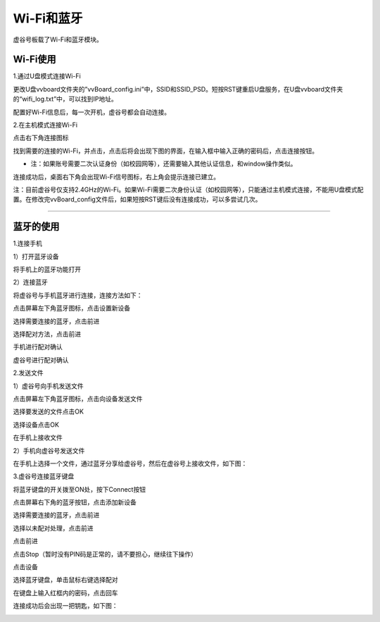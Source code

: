 
Wi-Fi和蓝牙
===========================

虚谷号板载了Wi-Fi和蓝牙模块。

Wi-Fi使用
---------------------------

1.通过U盘模式连接Wi-Fi

更改U盘vvboard文件夹的”vvBoard_config.ini”中，SSID和SSID_PSD。短按RST键重启U盘服务，在U盘vvboard文件夹的“wifi_log.txt”中，可以找到IP地址。

.. image:: ../images/02/u-driver02.jpg

配置好Wi-Fi信息后，每一次开机，虚谷号都会自动连接。

2.在主机模式连接Wi-Fi

点击右下角连接图标

.. image:: ../images/03/wifi-bt01.png

找到需要的连接的Wi-Fi，并点击，点击后将会出现下图的界面，在输入框中输入正确的密码后，点击连接按钮。

.. image:: ../images/03/wifi-bt02.png

- 注：如果账号需要二次认证身份（如校园网等），还需要输入其他认证信息，和window操作类似。

连接成功后，桌面右下角会出现Wi-Fi信号图标，右上角会提示连接已建立。

.. image:: ../images/03/wifi-bt03.png

注：目前虚谷号仅支持2.4GHz的Wi-Fi。如果Wi-Fi需要二次身份认证（如校园网等），只能通过主机模式连接，不能用U盘模式配置。在修改完vvBoard_config文件后，如果短按RST键后没有连接成功，可以多尝试几次。

---------------------------

蓝牙的使用
---------------------------

1.连接手机

1）打开蓝牙设备

将手机上的蓝牙功能打开

2）连接蓝牙

将虚谷号与手机蓝牙进行连接，连接方法如下：

点击屏幕左下角蓝牙图标，点击设置新设备

.. image:: ../images/03/wifi-bt04.png

.. image:: ../images/03/wifi-bt05.png

选择需要连接的蓝牙，点击前进

.. image:: ../images/03/wifi-bt06.png

选择配对方法，点击前进

.. image:: ../images/03/wifi-bt07.png

手机进行配对确认

.. image:: ../images/03/wifi-bt08.png

虚谷号进行配对确认

.. image:: ../images/03/wifi-bt09.png

2.发送文件

1）虚谷号向手机发送文件

点击屏幕左下角蓝牙图标，点击向设备发送文件

.. image:: ../images/03/wifi-bt10.png

选择要发送的文件点击OK

.. image:: ../images/03/wifi-bt11.png

选择设备点击OK

.. image:: ../images/03/wifi-bt12.png

.. image:: ../images/03/wifi-bt13.png

在手机上接收文件

.. image:: ../images/03/wifi-bt14.png

2）手机向虚谷号发送文件

在手机上选择一个文件，通过蓝牙分享给虚谷号，然后在虚谷号上接收文件，如下图：

.. image:: ../images/03/wifi-bt15.png

3.虚谷号连接蓝牙键盘

将蓝牙键盘的开关拨至ON处，按下Connect按钮

.. image:: ../images/03/wifi-bt16.png

点击屏幕右下角的蓝牙按钮，点击添加新设备

.. image:: ../images/03/wifi-bt17.png

.. image:: ../images/03/wifi-bt18.png


选择需要连接的蓝牙，点击前进

.. image:: ../images/03/wifi-bt19.png

选择以未配对处理，点击前进

.. image:: ../images/03/wifi-bt20.png

点击前进

.. image:: ../images/03/wifi-bt21.png

点击Stop（暂时没有PIN码是正常的，请不要担心，继续往下操作）

.. image:: ../images/03/wifi-bt22.png

.. image:: ../images/03/wifi-bt23.png

点击设备

.. image:: ../images/03/wifi-bt24.png

选择蓝牙键盘，单击鼠标右键选择配对

.. image:: ../images/03/wifi-bt25.png

在键盘上输入红框内的密码，点击回车

.. image:: ../images/03/wifi-bt26.png

连接成功后会出现一把钥匙，如下图：

.. image:: ../images/03/wifi-bt27.png
